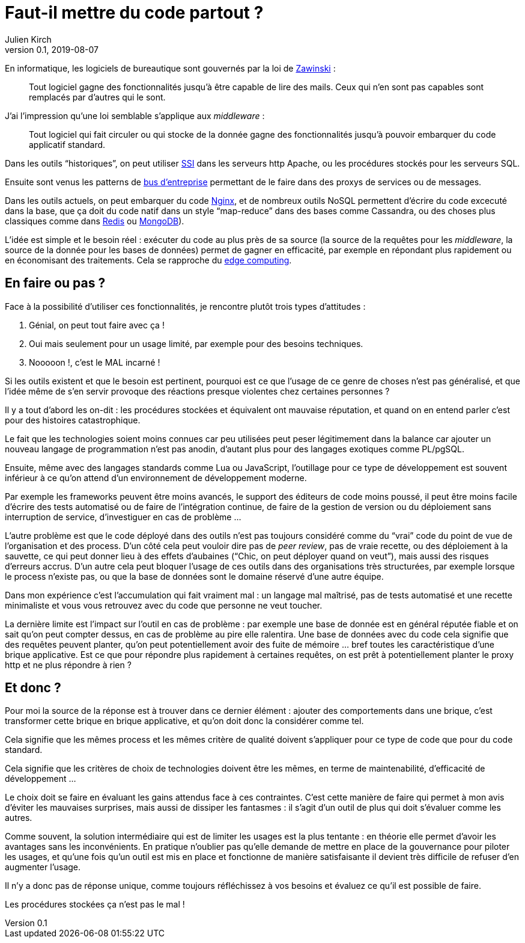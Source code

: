 = Faut-il mettre du code partout{nbsp}?
Julien Kirch
v0.1, 2019-08-07
:article_image: where.jpg
:article_lang: fr

En informatique, les logiciels de bureautique sont gouvernés par la loi de link:https://www.jwz.org[Zawinski]{nbsp}:

[quote]
____
Tout logiciel gagne des fonctionnalités jusqu'à être capable de lire des mails. Ceux qui n'en sont pas capables sont remplacés par d'autres qui le sont.
____

J'ai l'impression qu'une loi semblable s'applique aux _middleware_{nbsp}:

[quote]
____
Tout logiciel qui fait circuler ou qui stocke de la donnée gagne des fonctionnalités jusqu'à pouvoir embarquer du code applicatif standard.
____

Dans les outils "`historiques`", on peut utiliser link:https://httpd.apache.org/docs/current/fr/howto/ssi.html[SSI] dans les serveurs http Apache, ou les procédures stockés pour les serveurs SQL.

Ensuite sont venus les patterns de link:https://fr.wikipedia.org/wiki/Enterprise_service_bus[bus d'entreprise] permettant de le faire dans des proxys de services ou de messages.

Dans les outils actuels, on peut embarquer du code link:https://openresty.org[Nginx], et de nombreux outils NoSQL permettent d'écrire du code excecuté dans la base, que ça doit du code natif dans un style "`map-reduce`" dans des bases comme Cassandra, ou des choses plus classiques comme dans link:https://redis.io/commands/eval[Redis] ou link:https://docs.mongodb.com/manual/tutorial/store-javascript-function-on-server/[MongoDB]).

L'idée est simple et le besoin réel{nbsp}: exécuter du code au plus près de sa source (la source de la requêtes pour les _middleware_, la source de la donnée pour les bases de données) permet de gagner en efficacité, par exemple en répondant plus rapidement ou en économisant des traitements.
Cela se rapproche du link:https://fr.wikipedia.org/wiki/Edge_computing[edge computing].

== En faire ou pas{nbsp}?

Face à la possibilité d'utiliser ces fonctionnalités, je rencontre plutôt trois types d'attitudes{nbsp}:

. Génial, on peut tout faire avec ça{nbsp}!
. Oui mais seulement pour un usage limité, par exemple pour des besoins techniques.
. Nooooon{nbsp}!, c'est le MAL incarné{nbsp}!

Si les outils existent et que le besoin est pertinent, pourquoi est ce que l'usage de ce genre de choses n'est pas généralisé, et que l'idée même de s'en servir provoque des réactions presque violentes chez certaines personnes{nbsp}?

Il y a tout d'abord les on-dit{nbsp}: les procédures stockées et équivalent ont mauvaise réputation, et quand on en entend parler c'est pour des histoires catastrophique.

Le fait que les technologies soient moins connues car peu utilisées peut peser légitimement dans la balance car ajouter un nouveau langage de programmation n'est pas anodin, d'autant plus pour des langages exotiques comme PL/pgSQL.

Ensuite, même avec des langages standards comme Lua ou JavaScript, l'outillage pour ce type de développement est souvent inférieur à ce qu'on attend d'un environnement de développement moderne.

Par exemple les frameworks peuvent être moins avancés, le support des éditeurs de code moins poussé, il peut être moins facile d'écrire des tests automatisé ou de faire de l'intégration continue, de faire de la gestion de version ou du déploiement sans interruption de service, d'investiguer en cas de problème …

L'autre problème est que le code déployé dans des outils n'est pas toujours considéré comme du "`vrai`" code du point de vue de l'organisation et des process.
D'un côté cela peut vouloir dire pas de _peer review_, pas de vraie recette, ou des déploiement à la sauvette, ce qui peut donner lieu à des effets d'aubaines ("`Chic, on peut déployer quand on veut`"), mais aussi des risques d'erreurs accrus.
D'un autre cela peut bloquer l'usage de ces outils dans des organisations très structurées, par exemple lorsque le process n'existe pas, ou que la base de données sont le domaine réservé d'une autre équipe.

Dans mon expérience c'est l'accumulation qui fait vraiment mal{nbsp}: un langage mal maîtrisé, pas de tests automatisé et une recette minimaliste et vous vous retrouvez avec du code que personne ne veut toucher.

La dernière limite est l'impact sur l'outil en cas de problème{nbsp}: par exemple une base de donnée est en général réputée fiable et on sait qu'on peut compter dessus, en cas de problème au pire elle ralentira.
Une base de données avec du code cela signifie que des requêtes peuvent planter, qu'on peut potentiellement avoir des fuite de mémoire … bref toutes les caractéristique d'une brique applicative. Est ce que pour répondre plus rapidement à certaines requêtes, on est prêt à potentiellement planter le proxy http et ne plus répondre à rien{nbsp}?

== Et donc{nbsp}?

Pour moi la source de la réponse est à trouver dans ce dernier élément{nbsp}: ajouter des comportements dans une brique, c'est transformer cette brique en brique applicative, et qu'on doit donc la considérer comme tel.

Cela signifie que les mêmes process et les mêmes critère de qualité doivent s'appliquer pour ce type de code que pour du code standard.

Cela signifie que les critères de choix de technologies doivent être les mêmes, en terme de maintenabilité, d'efficacité de développement{nbsp}…

Le choix doit se faire en évaluant les gains attendus face à ces contraintes.
C'est cette manière de faire qui permet à mon avis d'éviter les mauvaises surprises, mais aussi de dissiper les fantasmes{nbsp}: il s'agit d'un outil de plus qui doit s'évaluer comme les autres.

Comme souvent, la solution intermédiaire qui est de limiter les usages est la plus tentante{nbsp}: en théorie elle permet d'avoir les avantages sans les inconvénients.
En pratique n'oublier pas qu'elle demande de mettre en place de la gouvernance pour piloter les usages, et qu'une fois qu'un outil est mis en place et fonctionne de manière satisfaisante il devient très difficile de refuser d'en augmenter l'usage.

Il n'y a donc pas de réponse unique, comme toujours réfléchissez à vos besoins et évaluez ce qu'il est possible de faire.

Les procédures stockées ça n'est pas le mal{nbsp}!